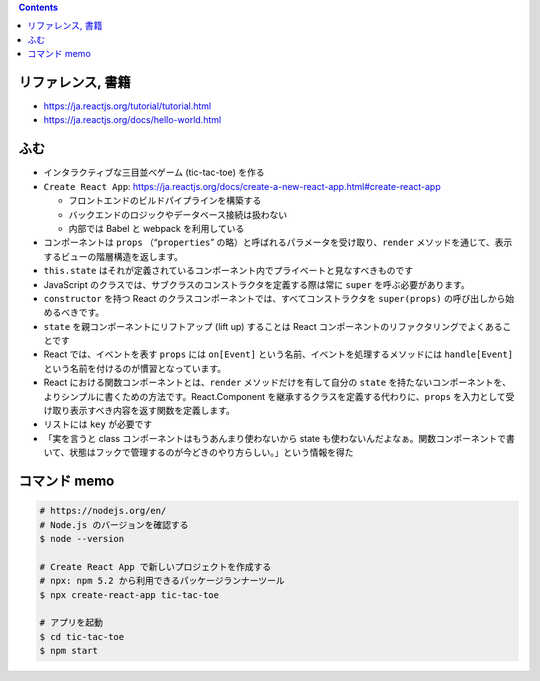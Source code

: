 .. title: React: 公式チュートリアルやってみた React のメモ
.. tags: javascript
.. date: 2020-06-21
.. slug: index
.. status: published


.. raw:: html

  <details>
    <summary>目次</summary>

.. contents::

.. raw:: html

  </details>


リファレンス, 書籍
==================
* https://ja.reactjs.org/tutorial/tutorial.html
* https://ja.reactjs.org/docs/hello-world.html


ふむ
====

* インタラクティブな三目並べゲーム (tic-tac-toe) を作る
* ``Create React App``: https://ja.reactjs.org/docs/create-a-new-react-app.html#create-react-app

  * フロントエンドのビルドパイプラインを構築する
  * バックエンドのロジックやデータベース接続は扱わない
  * 内部では Babel と webpack を利用している

* コンポーネントは ``props`` （“``properties``” の略）と呼ばれるパラメータを受け取り、``render`` メソッドを通じて、表示するビューの階層構造を返します。
* ``this.state`` はそれが定義されているコンポーネント内でプライベートと見なすべきものです
* JavaScript のクラスでは、サブクラスのコンストラクタを定義する際は常に ``super`` を呼ぶ必要があります。
* ``constructor`` を持つ React のクラスコンポーネントでは、すべてコンストラクタを ``super(props)`` の呼び出しから始めるべきです。
* ``state`` を親コンポーネントにリフトアップ (lift up) することは React コンポーネントのリファクタリングでよくあることです
* React では、イベントを表す ``props`` には ``on[Event]`` という名前、イベントを処理するメソッドには ``handle[Event]`` という名前を付けるのが慣習となっています。
* React における関数コンポーネントとは、``render`` メソッドだけを有して自分の ``state`` を持たないコンポーネントを、よりシンプルに書くための方法です。React.Component を継承するクラスを定義する代わりに、``props`` を入力として受け取り表示すべき内容を返す関数を定義します。
* リストには ``key`` が必要です
* 「実を言うと class コンポーネントはもうあんまり使わないから state も使わないんだよなぁ。関数コンポーネントで書いて、状態はフックで管理するのが今どきのやり方らしい。」という情報を得た


コマンド memo
=============

.. code-block:: bash

  # https://nodejs.org/en/
  # Node.js のバージョンを確認する
  $ node --version

  # Create React App で新しいプロジェクトを作成する
  # npx: npm 5.2 から利用できるパッケージランナーツール
  $ npx create-react-app tic-tac-toe

  # アプリを起動
  $ cd tic-tac-toe
  $ npm start


